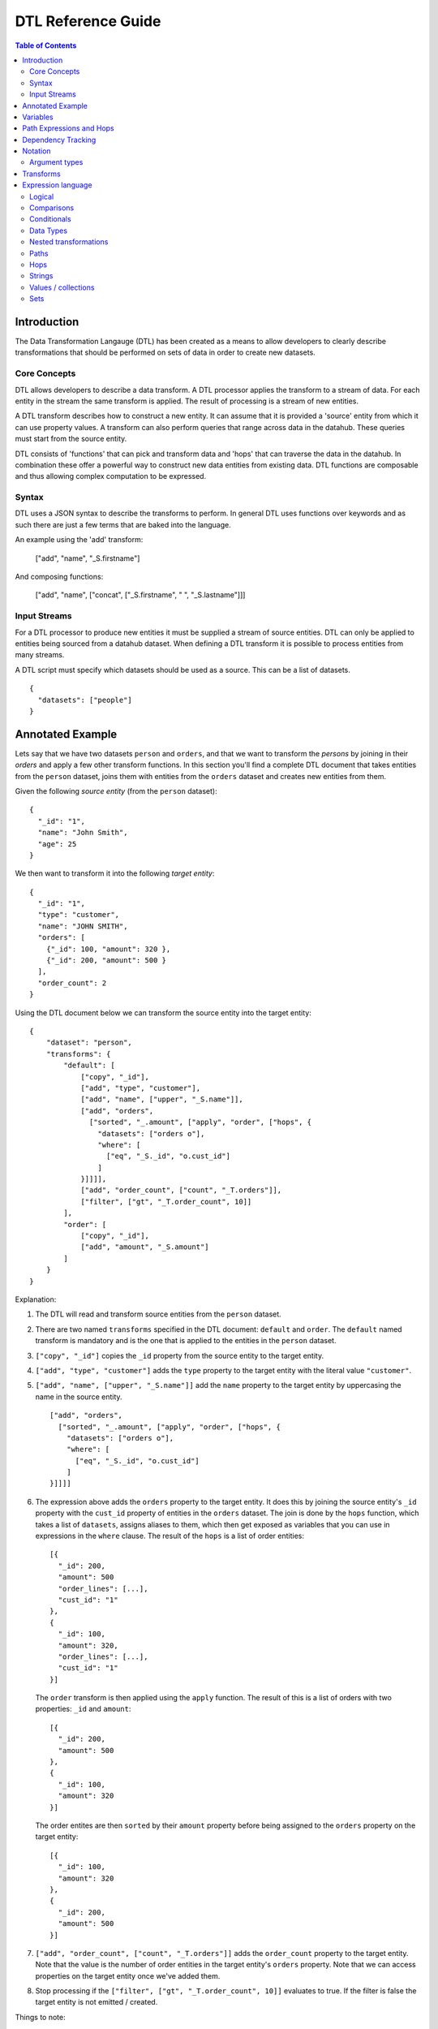 ===================
DTL Reference Guide
===================

.. contents:: Table of Contents


Introduction
============

The Data Transformation Langauge (DTL) has been created as a means to allow developers to clearly describe transformations that should be performed on sets of data in order to create new datasets. 

Core Concepts
-------------

DTL allows developers to describe a data transform. A DTL processor applies the transform to a stream of data. For each entity in the stream the same transform is applied. The result of processing is a stream of new entities.  

A DTL transform describes how to construct a new entity. It can assume that it is provided a 'source' entity from which it can use property values. A transform can also perform queries that range across data in the datahub. These queries must start from the source entity.

DTL consists of 'functions' that can pick and transform data and 'hops' that can traverse the data in the datahub. In combination these offer a powerful way to construct new data entities from existing data. DTL functions are composable and thus allowing complex computation to be expressed.

Syntax
------

DTL uses a JSON syntax to describe the transforms to perform. In general DTL uses functions over keywords and as such there are just a few terms that are baked into the language. 

An example using the 'add' transform:

  ["add", "name", "_S.firstname"]

And composing functions:

  ["add", "name", ["concat", ["_S.firstname", " ", "_S.lastname"]]]

Input Streams
-------------

For a DTL processor to produce new entities it must be supplied a stream of source entities. DTL can only be applied to entities being sourced from a datahub dataset. When defining a DTL transform it is possible to process entities from many streams.

A DTL script must specify which datasets should be used as a source. This can be a list of datasets.

::

  {
    "datasets": ["people"]  
  }

  
Annotated Example
=================

Lets say that we have two datasets ``person`` and ``orders``, and that
we want to transform the *persons* by joining in their *orders* and
apply a few other transform functions. In this section you'll find a
complete DTL document that takes entities from the ``person`` dataset,
joins them with entities from the ``orders`` dataset and creates new
entities from them.

Given the following *source entity* (from the ``person`` dataset):

::

    {
      "_id": "1",
      "name": "John Smith",
      "age": 25
    }

We then want to transform it into the following *target entity*:

::

    {
      "_id": "1",
      "type": "customer",
      "name": "JOHN SMITH",
      "orders": [
        {"_id": 100, "amount": 320 },
        {"_id": 200, "amount": 500 }
      ],
      "order_count": 2
    }

Using the DTL document below we can transform the source entity into
the target entity:

::

    {
        "dataset": "person",
        "transforms": {
            "default": [
                ["copy", "_id"],
                ["add", "type", "customer"],
                ["add", "name", ["upper", "_S.name"]],
                ["add", "orders",
                  ["sorted", "_.amount", ["apply", "order", ["hops", {
                    "datasets": ["orders o"],
                    "where": [
                      ["eq", "_S._id", "o.cust_id"]
                    ]
                }]]]],
                ["add", "order_count", ["count", "_T.orders"]],
                ["filter", ["gt", "_T.order_count", 10]]
            ],
            "order": [
                ["copy", "_id"],
                ["add", "amount", "_S.amount"]
            ]
        }
    }

Explanation:

1. | The DTL will read and transform source entities from the ``person``
     dataset.

2. | There are two named ``transforms`` specified in the DTL document:
     ``default`` and ``order``. The ``default`` named transform is
     mandatory and is the one that is applied to the entities in the
     ``person`` dataset.

3. | ``["copy", "_id"]`` copies the ``_id`` property from the source
     entity to the target entity.

4. | ``["add", "type", "customer"]`` adds the ``type`` property to the target
     entity with the literal value ``"customer"``.

5. | ``["add", "name", ["upper", "_S.name"]]`` add the ``name``
     property to the target entity by uppercasing the name in the source
     entity.

   ::
   
       ["add", "orders",
         ["sorted", "_.amount", ["apply", "order", ["hops", {
           "datasets": ["orders o"],
           "where": [
             ["eq", "_S._id", "o.cust_id"]
           ]
       }]]]]

6. | The expression above adds the ``orders`` property to the target
     entity. It does this by joining the source entity's ``_id``
     property with the ``cust_id`` property of entities in the
     ``orders`` dataset. The join is done by the ``hops`` function,
     which takes a list of ``datasets``, assigns aliases to them, which
     then get exposed as variables that you can use in expressions in
     the ``where`` clause. The result of the ``hops`` is a list of
     order entities:

   ::

    [{
      "_id": 200,
      "amount": 500
      "order_lines": [...],
      "cust_id": "1"
    },
    {
      "_id": 100,
      "amount": 320,
      "order_lines": [...],
      "cust_id": "1"
    }]

   | The ``order`` transform is then applied using the ``apply`` function.
     The result of this is a list of orders with two properties: ``_id``
     and ``amount``:

   ::

    [{
      "_id": 200,
      "amount": 500
    },
    {
      "_id": 100,
      "amount": 320
    }]

   | The order entites are then ``sorted`` by their ``amount``
     property before being assigned to the ``orders`` property on the
     target entity:

   ::

    [{
      "_id": 100,
      "amount": 320
    },
    {
      "_id": 200,
      "amount": 500
    }]

7. | ``["add", "order_count", ["count", "_T.orders"]]`` adds the
     ``order_count`` property to the target entity. Note that the value
     is the number of order entities in the target entity's ``orders``
     property. Note that we can access properties on the target entity
     once we've added them.

8. | Stop processing if the ``["filter", ["gt", "_T.order_count", 10]]``
     evaluates to true. If the filter is false the target entity is not
     emitted / created.

Things to note:

- Transform functions are applied in the order given. The order is
  significant, and one transform can use target entity properties
  created by earlier transform function.
  
- The filter function can be used to stop transformation of individual
  entities, effectively filtering them out of the output stream.


Variables
=========

There are three variables in the Data Transformation Language. These
are ``_S``, ``_T`` and ``_``. They refer to the source entity, target
entity and the current value respectively. ``_S`` and ``_T`` appear in
pairs inside each applied transform. ``_`` is used to refer to the
current value in functional expressions.

.. list-table:: 
   :header-rows: 1
   :widths: 10, 30, 50

   * - Variable
     - Description
     - Examples
       
   * - ``_S``
     - Refers to the source entity. This is the entity on which the
       DTL transform operate. Note that with the ``apply`` function
       you can apply nested transforms, where each of the values
       given to ``apply`` is made a source entity for that nested
       transform.
     - | ``["gt", "_S.age", 42]``
       |
       | The source entity's ``age`` field must have a value greater than 26.

   * - ``_T``
     - Refers to the target entity. This is the entity that is the
       primary target entity of transforming the source entity. Note
       that the ``create`` transform can be used to emit entities
       in addition to just the target entity.
     - | ``["length", "_T.description", 100]``
       |
       | The target entity's ``description`` field must have a length of
         more than 100 characters.

   * - ``_``
     - Refers to the current entity. This variable is only available
       inside a few functions that take a function expression as an
       argument. Examples of such functions are ``filter``, ``sorted``
       ``min``, ``max``, and ``coalesce``.
     - | ``["filter", ["gt", "_.amount", 100], "_S.orders"]]``
       |
       | Filters out the order entities that have an amount of less than
         100, i.e. the filter function returns only the orders that have
         an amount of greater than 100. As you can see the ``_`` variable
         refers to the individual order entities, one at a time.


Path Expressions and Hops
=========================

There are three ways that one can access properties on entities:

1. **Property path strings**: ``"_S.order.amount"``, which will start
   from the given variable, in this case the source entity ``_S``, and
   then traverse to the ``order`` property and then to the ``amount``
   property. The end result is a list of amounts. Note that property
   path strings function can only access property on the entity it
   operates on, including nested entities.

   One can also refer to the content of the variables themselves,
   e.g. ``_S.`` would refer to the source entity itself (note the dot
   after the variable name). ``_T.`` refers to the target entity, and
   ``_.`` refers to the current value.

2. **The "path" function**: ``["path", "foo.bar", ["sorted",
   "_.amount", "_S.foos"]]``, which will first evaluate the rightmost
   expression. Then it will traverse the path given in the first
   argument for each of them and return the end result. Note that the
   ``path`` function can only access property on the entity it
   operates on, including nested entities.

3. **The "hops" function**:

   ::
      
       ["hops", {
           "datasets": ["orders o"],
           "where": [
             ["eq", "_S._id", "o.cust_id"]
           ]
       }]

   The ``hops`` function can be used to perform joins across two or
   more datasets, so if you want to navigate beyond the current entity
   use ``hops``.


Dependency Tracking
===================

TODO: Explain how this works.


Notation
========

Argument types
--------------

In the function tables below you'll see argument lists like this
``CONDITION(boolean-expression{1}), THEN(transforms{1}), ELSE(transforms{0|1})``.

``CONDITION``, ``THEN`` and ``ELSE`` are logical names that have no
meaning other than so that we can refer to them by name. Inside the
parenthesis is the type of argument, i.e. ``boolean-expression`` and
``transforms``. The numbers inside the curly braces is the cardinality
of the argument. Here are some cardinalites that you'll come across:

#. ``{0|1}``: zero or one, i.e. optional.

#. ``{1}``: exactly one

#. ``{2}``: exactly two

#. ``{>=0}``: zero or more

#. ``{>=1}``: one or more

.. list-table:: 
   :header-rows: 1
   :widths: 10, 30, 50

   * - Argument type
     - Description
     - Examples
       
   * - ``boolean-expression``
     - | Refers to an expression that returns a single boolean value.
     - | ``["eq", "_S.type", "person"]``
       
   * - ``value-expression``
     - | Refers to an expression that returns null, a single value or a
         list of values.
     - | ``["list", 1, 2, 3]``
       
   * - ``function-expression``
     - | Refers to a value expression argument that operates on a list
         of values, and exposes the ``_`` current value variable for
         each of them.
     - | ``["upper", "_.name"]``
       
   * - ``string``
     - | Refers to a constant string literal.
     - | ``"Jupiter"``
       
   * - ``wildcard-string``
     - | Refers to a constant string pattern literal that can include
         the ``*`` and ``?`` wildcard characters.
     - | ``"alpha_*"`` or ``"person"``

   * - ``wildcard-string-list``
     - | Same as ``wildcard-string``, but a list of them.
     - | ``["alpha_*", "beta_*"]``
       
   * - ``transforms``
     - | A single transform function, or a list of them.
     - | ``[["add", "type", "person"],``
       |  ``["copy", ["name", "age"]]]]``
       |
       | or
       |
       | ``["add", "type", "person"]``


Transforms
==========

.. list-table:: 
   :header-rows: 1
   :widths: 10, 30, 50

   * - Function
     - Description
     - Examples
       
   * - ``if``
     - | *Arguments:*
       |   CONDITION(boolean-expression{1}),
       |   THEN(transforms{1}),
       |   ELSE(transforms{0|1})
       |
       | If CONDITION evaluates to *true* then apply the transforms in THEN.
         If CONDITION evaluates to *false* then apply the transforms in ELSE.
         Note that THEN and ELSE can contain empty lists of transforms.
     - | ``["if", ["eq", "_S.type", "person"],``
       |      ``[["add", "type", "person"],``
       |       ``["copy", ["name", "age"]]]]``
       |
       | If the source entity's ``type`` field is equal ``person`` then apply
         the ``add`` and ``copy`` transforms. There is no else clause given,
         which is effectively the same as an empty list with no transforms.
       |
       | ``["if", ["gt", "_S.age", 18],``
       |      ``["add", "type", "adult"],``
       |      ``["add", "type", "child"]]``
       |
       | If the source entity's ``age`` is greater than 18 then add ``type``
         field with value ``adult``, if not add ``child``.
       
   * - ``filter``
     - | *Arguments:*
       |   FILTER(boolean-expression{0|1})
       |
       | If the evaluation of the FILTER expresion returns false, then stop
         applying transformations. If the processing is stopped then *no*
         target entity is emitted for the source entity. Note that any entities
         already emitted by ``create`` will not be stopped. If the FILTER argument
         is not given then the filter evaluates to false, so it effectively stops
         the processing of the source entity.
     - | ``["filter", ["gt", "_S.age", 42]]``
       |
       | Continue processing only if the source entity's age is greater than 42.
       |
       | ``["filter", ["eq", "_S.type", "person]]``
       |
       | Continue processing only if the source entity's type is ``person``.
       |
       | ``["filter"]``
       |
       | Stop processing.
       
   * - ``add``
     - | *Arguments:*
       |   PROPERTY(string{1})
       |   VALUES(value-expression{1})
       |
       | Adds the PROPERTY field to the target entity with the values returned
         by evaluating the VALUES expression.
     - | ``["add", "age", 26]``
       |
       | Adds the ``age`` property with the value 26 to the target entity.
       |
       | ``["add", "upper_name", ["upper", "_S.name"]]``
       |
       | Adds the ``upper_name`` property to the target entity. The value is
         the uppercased version of the source entity's ``name`` property.
       
   * - ``default``
     - | *Arguments:*
       |   PROPERTY(string{1})
       |   VALUES(value-expression{1})
       |
       | Adds the PROPERTY field to the target entity with the values returned
         by evaluating the VALUES expression, unless the property already exists.
         ``default`` behaves exactly like ``add``, except that it does not add
         the property if the property already exists on the target entity. If
         the property exists it does nothing.
     - | ``["default", "age", 26]``
       |
       | Adds the ``age`` property with the value 26 to the target entity, if
         the propery does not exists.
       |
       | ``["default", "upper_name", ["upper", "_S.name"]]``
       |
       | Adds the ``upper_name`` property to the target entity, if
         the propery does not exists.. The value is
         the uppercased version of the source entity's ``name`` property.
       
   * - ``remove``
     - | *Arguments:*
       |   PROPERTY(wildcard-string{1})
       |
       | Removes the PROPERTY field from the target entity. The PROPERTY can
         be pattern with ``*`` and ``?`` characters in it. The pattern must match
         the full property names.
     - | ``["remove", "age"]``
       |
       | Removes the ``age`` property from the target entity.
       |
       | ``["remove", "temp_*"]``
       |
       | Removes all properties matching the ``temp_*`` wildcard pattern from
         the target entity.
       
   * - ``copy``
     - | *Arguments:*
       |   INCLUDE_PROPERTIES(wildcard-string-list{1})
       |   EXCLUDE_PROPERTIES(wildcard-string-list{1})
       |
       | Copies properties in INCLUDE_PROPERTIES from the source entity to the
         target entity. Any properties matching any ofthe EXCLUDE_PROPERTIES
         patterns are not included. INCLUDE_PROPERTIES and EXCLUDE_PROPERTIES
         can be a single string or a list of strings, where the strings are
         patterns. ``*`` and ``?`` are valid pattern characters.
     - | ``["copy", "age"]``
       |
       | Copies the ``age`` property from the source entity to the target entity.
       |
       | ``["copy", "a*", "ab*"]``
       |
       | Copies all properties starting with ``a`` from the source entity to the
         target entity, but not those starting with ``ab``.
       |
       | ``["copy", ["a*", "b*"], ["ab*", "ba*"]]``
       |
       | Copies all properties starting with ``a`` or ``b`` from the source entity
         to the target entity, but not those starting with ``ab`` or ``ba``.
       
   * - ``rename``
     - | *Arguments:*
       |   PROPERTY1(string{1})
       |   PROPERTY2(string{1})
       |
       | Copies the PROPERTY1 field from the source entity to the PROPERTY2 field
         on the target entity. This is effectively a way to copy and rename
         properties from the source entity to the target entity. No wildcard
         patterns are supported.
     - | ``["rename", "age", "current_age"]``
       |
       | Copies the ``age`` field from the source entity and adds it as
         ``current_age`` on the target entity.
       
   * - ``merge``
     - | *Arguments:*
       |   VALUES(value-expression{1})
       |
       | For each entity in VALUES copy all the properties of the value onto the
         target entity, unless the property already exists. This means that
         properties from earlier value entities win over later ones.
     - | ``["merge", "_S.orders"]``
       |
       | Copies the properties of the entities in ``_S.orders`` to the target,
         unless the property exists already.
       |
       | ``["merge", ["list", {"a": 1}, {"a": 2, "b": 3}]]``
       |
       | Add the properties ``a=1`` and ``b=3`` to the target entity. Note that
         ``a=2`` is not added because the ``a`` property already exists.
       
   * - ``merge-union``
     - | *Arguments:*
       |   VALUES(value-expression{1})
       |
       | For each entity in VALUES copy all the properties of the value onto the
         target entity. If the property already exists on the target entity, add
         the new values to the existing list of values.
     - | ``["merge", "_S.orders"]``
       |
       | Copies the properties of the entities in ``_S.orders`` to the target.
         Merge the property values if the property already exists.
       |
       | ``["merge", ["list", {"a": 1}, {"a": 2, "b": 3}]]``
       |
       | Add the properties ``a=[1, 2]`` and ``b=[3]`` to the target entity.
       
   * - ``create``
     - | *Arguments:*
       |   VALUES(value-expression{1})
       |
       | For each entity in VALUES emit them as new entities to the DTLs output
         pipeline. Note that these new entites *must* have an ``_id`` property.
     - | ``["create", "_S.orders"]``
       |
       | Emit the orders in the source entity's ``orders`` field as new entities.
       |
       | ``["create", ["apply", "order", "_S.orders"]]``
       |
       | Emit the orders in the source entity's ``orders`` field as new entities,
         but apply the ``order`` transform to them first.
       

Expression language
===================


Logical
-------

.. list-table:: 
   :header-rows: 1
   :widths: 10, 30, 50

   * - Function
     - Description
     - Examples
       
   * - ``and``
     - | *Arguments:* boolean-expression{>0}
       |
       | Takes at least one boolean expression argument.
         Returns true only if all arguments evaluate to true.
     - | ``["and",``
       |    ``["gt", "_S.age", 26],``
       |    ``["eq", "_S.gender", "male"]]``
       |
       | Age must be greater than 26 and the gender must be male.

   * - ``or``
     - | *Arguments:* boolean-expression{>0}
       |
       | Takes at least one boolean expression argument.
         Returns true if any of the arguments evaluate to true.
     - | ``["or",``
       |   ``["eq", "_S.category", "A"],``
       |   ``["eq", "_S.category", "B"]]``
       |
       | The category field must contain "A" or "B".
       
   * - ``not``
     - | *Arguments:* boolean-expression{1}
       |
       | Takes a single boolean expression argument.
         Returns the inverse boolean value.
     - | ``["not",``
       |   ``["or",``
       |      ``["eq", "_S.category", "A"],``
       |      ``["eq", "_S.category", "B"]]]``
       |
       | The category must contain neither "A" nor "B".


Comparisons
-----------

.. list-table:: 
   :header-rows: 1
   :widths: 10, 30, 50

   * - Function
     - Description
     - Examples
       
   * - ``eq``
     - | *Arguments:* value-expression{2}
       |
       | Coerces the values returned from the value expressions into
         list and compares those lists. Returns *true* if the two
         arguments given are equal.
     - | ``["eq", "_S.age", 42]``
       |
       | The source entity's age field must have the value 42.
       
   * - ``neq``
     - | *Arguments:* value-expression{2}
       |
       | Coerces the values returned from the value expressions into
         list and compares those lists. Returns *false* if the two
         arguments given are equal.
     - | ``["neq", "_S.age", 42]``
       |
       | The source entity's age field must *not* have the value 42.
       
   * - ``gt``
     - | *Arguments:* value-expression{2}
       |
       | Compares the *first value* returned by the two value
         expressions. Returns *true* if the first argument is greater
         than the second argument.
     - | ``["gt", "_S.age", 42]``
       |
       | The source entity's ``age`` field must have a value greater
         than 42.
       
   * - ``gte``
     - | *Arguments:* value-expression{2}
       |
       | Compares the *first value* returned by the two value
         expressions. Returns *true* if the first argument is greater
         than or equal the second argument.
     - | ``["gte", "_S.age", 42]``
       |
       | The source entity's ``age`` field must have a value greater
         than or equal 42.
       
   * - ``lt``
     - | *Arguments:* value-expression{2}
       |
       | Compares the *first value* returned by the two value
         expressions. Returns *true* if the first argument is less than
         the second argument.
     - | ``["lt", "_S.age", 42]``
       |
       | The source entity's ``age`` field must have a value less
         than 42.
       
   * - ``lte``
     - | *Arguments:* value-expression{2}
       |
       | Compares the *first value* returned by the two value
         expressions. Returns *true* if the first argument is less than
         or equal the second argument.
     - | ``["lte", "_S.age", 42]``
       |
       | The source entity's ``age`` field must have a value less
         than or equal 42.
       
   * - ``empty``
     - | *Arguments:* value-expression{1}
       |
       | Coerces the values returned from the value expressions into
         list. Returns *true* if the number of elements in the first
         argument is 0.
     - | ``["empty", "_S.hobbies"]``
       |
       | Returns true of the source entity's ``hobbies`` field is
         empty (has no values).

       
   * - ``not-empty``
     - | *Arguments:* value-expression{1}
       |
       | Coerces the values returned from the value expressions into
         list. Returns *true* if the number of elements in the first
         argument is greater than 0.
     - | ``["not-empty", "_S.hobbies"]``
       |
       | Returns true of the source entity's ``hobbies`` field is not
         empty (has one or more values).


Conditionals
------------

.. list-table:: 
   :header-rows: 1
   :widths: 10, 30, 50

   * - Function
     - Description
     - Examples
       
   * - ``if``
     - | *Arguments:*
       |   CONDITION(boolean-expression{1}),
       |   THEN(value-expression{1}),
       |   ELSE(value-expression{0\|1})
       |
       | If CONDITION evaluates to *true* then return the result of
         evaluating THEN. If CONDITION evaluates to *false* then return
         the result of evaluating ELSE.
     - | ``["if", ["gt", "_S.age", 42], 1, 2]``
       |
       | Return 1 if the source entity's ``age`` field is greater
         than 43, if not 2 is returned.

   * - ``coalesce``
     - | *Arguments:*
       |   FUNCTION(function-expression{0|1}),
       |   VALUES(value-expression{1})
       |
       | Returns the first value in VALUES that makes the FUNCTION expression
         return a non-null value. The FUNCTION expression argument is optional,
         so if it is not given the first non-null value in VALUES is returned.
     - | ``["coalesce", "_S.tags"]``
       |
       | Returns the first value in the source entity's ``tags``
         field that is not null.
       |
       | ``["coalesce",``
       |     ``["gt", "_.expenses", 1000], "_S.hobbies"]``
       |
       | Returns the first hobby that has expenses greater than 1000.


Data Types
----------

.. list-table:: 
   :header-rows: 1
   :widths: 10, 30, 50

   * - Function
     - Description
     - Examples
       
   * - ``uri``
     - | *Arguments:*
       |   VALUES(value-expression{1})
       |
       | Translates all input values to URIs. Only strings in VALUES will be
         cast to URIs. Note that *no* URI escaping is done on the strings.
     - | ``["uri", "http://www.bouvet.no/"]``
       |
       | Returns one URI.
       |
       | ``["uri", ["list", "http://www.bouvet.no/", ""http://www.sesam.io/", 12345]]``
       |
       | Returns a list of two URIs. The number is silently ignored because it is not a string.


Nested transformations
----------------------

.. list-table:: 
   :header-rows: 1
   :widths: 10, 30, 50

   * - Function
     - Description
     - Examples
       
   * - ``apply``
     - | *Arguments:*
       |   TRANSFORM_ID(string{1}),
       |   VALUES(value-expression{1})
       |
       | Applies the TRANSFORM_ID transform on the entities in VALUES.
         TRANSFORM_ID must be the id of a transform in the current DTL
         specification.
     - | ``["apply", "order", "_S.orders"]``
       |
       | This will transform the order entities in the source entity's
         ``orders`` field using the ``order`` transform. The output is
         the transformed order entities.


Paths
-----

.. list-table:: 
   :header-rows: 1
   :widths: 10, 30, 50

   * - Function
     - Description
     - Examples
       
   * - ``path``
     - | *Arguments:*
       |   PROPERTY_PATH(string{1}),
       |   VALUES(value-expression{1})
       |
       | Traverses the PROPERTY_PATH path for each of the entities in
         VALUES. The result is a list of all the values at the end of
         the traversal. PROPERTY_PATH paths are separated by '``.``'
         (periods). Only properties on the entity can be traversed. If
         you want to traverse to other entities use ``hops`` instead.
     - | ``["path", "age", ["list", {"age": 23}, {"age": 24}]]``
       |
       | Traverses the ``age`` field of the VALUES entities.
         Returns ``[23, 24]``.
       |
       | ``["path", "order_lines.item_name", "_S.orders"]``
       |
       | This will travese from the source entity's orders to the
         order lines and their item names. The output is a list of
         product item names.


Hops
----

.. list-table:: 
   :header-rows: 1
   :widths: 10, 30, 50

   * - Function
     - Description
     - Examples
       
   * - ``hops``
     - | *Arguments:*
       |   HOPS_SPEC(dict{1})
       |
       | The HOPS_SPEC is a dictionary that takes the following keys:

       1. ``datasets``: A list of strings with the dataset id
          whitespace separated by the dataset alias. The database
          aliases can be referenced in the ``where`` clause.

       2. ``where``: An expression or a list of expressions. If it is
          a list, then the expressions in the list will be wrapped
          with the ``and`` function. The expressions are then
          evaluated to perform the joins.

       3. ``return``: OPTIONAL. A string, or an expression, or not
          specified. If it is a string, then it should refer to a
          comma separated list of dataset aliases. In that case all
          the values of those aliases will be returned. If it is an
          expression then the expression is evaluated on the hops
          result and its result is returned. If not specified, then it
          will return the last dataset alias in the list. This is the
          default.

       4. ``track-dependencies``: OPTIONAL. A boolean. The default is
          true. Can be used to disable dependency tracking for this
          particular ``hops`` function.

       | The join criteria are described by using the
         ``eq`` function. All dataset aliases defined in the
         ``datasets`` key have to be joined and all must by navigable
         from the source entity. If that is not the case, then an error
         will be raised.
       | The ``hops`` function produces a table inside, one column per
         dataset alias. This table is the projected down into a list
         of values by the ``return`` clause that is then returned by
         the function.

     - ::

          ["hops", {
            "datasets": ["Address a", "Country c"],
            "return": "a",
            "where": [
              ["or",
                 ["eq", "a.type", "SHIPPING"],
                 ["eq", "a.type", "BILLING"]],
              ["eq", "_S.address", "a._id"],
              ["eq", "c._id", "a.country"]
            ]}]

       | Join the source entity's ``address`` property with the
         ``Address``'s ``_id`` property, and then the ``Address``'s
         ``country`` property with``Country``'s ``_id`` property.
         Filter the addresses by type, so that only shipping and
         billing addresses are included in the result. Return the
         addresses found.


Strings
-------

.. list-table:: 
   :header-rows: 1
   :widths: 10, 30, 50

   * - Function
     - Description
     - Examples
       
   * - ``upper``
     - | *Arguments:*
       |   VALUES(value-expression{1})
       |
       | Returns the uppercase version of its input strings.
         Non-string values are ignored.
     - | ``["upper", ["list", "a", "b", "c"]]``
       |
       | Returns ``["A", "B", "C"]``.
       |
       | ``["upper", "_S.name"]``
       |
       | Returns an uppercased version of the source entity's name.
       
   * - ``lower``
     - | *Arguments:*
       |   VALUES(value-expression{1})
       |
       | Returns the lowercase version of its input strings.
         Non-string values are ignored.
     - | ``["lower", ["list", "A", "B", "C"]]``
       |
       | Returns ``["a", "b", "c"]``.
       |
       | ``["lower", "_S.name"]``
       |
       | Returns a lowercased version of the source entity's name.
       
   * - ``length``
     - | *Arguments:*
       |   VALUES(value-expression{1})
       |
       | Returns the length (number of characters) of its input strings.
         Non-string values are ignored.
     - | ``["length", ["list", "", "a", "bb", "ccc"]]``
       |
       | Returns ``[0, 1, 2, 3]``.
       |
       | ``["length", "_S.name"]``
       |
       | Returns the length of the source entity's name.
       
   * - ``concat``
     - | *Arguments:*
       |   VALUES(value-expression{1})
       |
       | Returns a concatenated string of its input strings.
         Non-string values are ignored.
     - | ``["concat", ["list", "a", "b", "c"]]``
       |
       | Returns ``"abc"``.
       |
       | ``["concat", "_S.tags"]``
       |
       | Returns a concatenated version of the source entity's tags.


Values / collections
--------------------

.. list-table:: 
   :header-rows: 1
   :widths: 10, 30, 50

   * - Function
     - Description
     - Examples
       
   * - ``list``
     - | *Arguments:*
       |   VALUES(value-expression{>0})
       |
       | Constructs a list of the values in VALUES.
     - | ``["list"]``
       |
       | Returns ``[]``.
       |
       | ``["list", "a", "b", "c"]``
       |
       | Returns ``["a", "b", "c"]``.
       |
       | ``["list", "a", ["list", "b"], "c"]``
       |
       | Returns ``["a", ["b"], "c"]``.
       
   * - ``first``
     - | *Arguments:*
       |   VALUES(value-expression{1})
       |
       | Returns the first value in VALUES. If VALUES is not a sequence
         of values, then VALUES is returned. If VALUES is empty, then
         null is returned.
     - | ``["first", ["list", "a", "b", "c"]]``
       |
       | Returns ``"a"``.
       |
       | ``["first", "_S.tags"]``
       |
       | Returns the first tag in the source entity's ``tags`` field.
       
   * - ``last``
     - | *Arguments:*
       |   VALUES(value-expression{1})
       |
       | Returns the last value in VALUES. If VALUES is not a sequence
         of values, then VALUES is returned. If VALUES is empty, then
         null is returned.
     - | ``["last", ["list", "a", "b", "c"]]``
       |
       | Returns ``"c"``.
       |
       | ``["last", "_S.tags"]``
       |
       | Returns the last tag in the source entity's ``tags`` field.
       
   * - ``flatten``
     - | *Arguments:*
       |   VALUES(value-expression{>0})
       |
       | Flattens its input values in VALUES. Note that it does *not* do so
         recursively. Constructs a new list.
     - | ``["flatten", ["list", 1, 2], ["list", 3, 4]]``
       |
       | Returns ``[1, 2, 3, 4]``.
       |
       | ``["flatten", ["list", 1, 2], ["list", 3, ["list", 4]]]``
       |
       | Returns ``[1, 2, 3, [4]]``.
       |
       | ``["flatten", ["list", 1, 2], ["list", 3, ["list", 4]], 5]``
       |
       | Returns ``[1, 2, 3, [4], 5]``.
       
   * - ``filter``
     - | *Arguments:*
       |   FILTER(boolean-expression(1}
       |   VALUES(value-expression{1})
       |
       | Filters out the the values in VALUES for which the FILTER expression
         does *not* evaluate to *true*.
     - | ``["filter", ["gt", "_.age", 42],``
       |     ``["list", {"age": 30}, {"age": 50}, {"age": 40}]]``
       |
       | Returns ``[{"age": 50}]``.
       |
       | ``["filter", ["gt", "_.amount", 100], "_S.orders"]]``
       |
       | Returns the order entities that have an amount of more than 100.
       
   * - ``min``
     - | *Arguments:*
       |   FUNCTION(function-expression(0|1}
       |   VALUES(value-expression{1})
       |
       | Returns the minimum value in VALUES. If FUNCTION is given, the
         function is evaluated for each value in VALUES to, and the return
         value is used to for ordering to figure out what is the minimal value.
         Note that even though FUNCTION is given it is the value in VALUES that
         is returned.
     - | ``["min", ["list", 4, 2, 5, 3]]``
       |
       | Returns ``2``.
       |
       | ``["min", "_.amount", "_S.orders"]]``
       |
       | Returns the order with the lowest amount.
       
   * - ``max``
     - | *Arguments:*
       |   FUNCTION(function-expression(0|1}
       |   VALUES(value-expression{1})
       |
       | Returns the maximum value in VALUES. If FUNCTION is given, the
         function is evaluated for each value in VALUES to, and the return
         value is used to for ordering to figure out what is the maximal value.
         Note that even though FUNCTION is given it is the value in VALUES that
         is returned.
     - | ``["max", ["list", 4, 2, 5, 3]]``
       |
       | Returns ``5``.
       |
       | ``["max", "_.amount", "_S.orders"]]``
       |
       | Returns the order with the highest amount.

   * - ``count``
     - | *Arguments:*
       |   VALUES(value-expression{1})
       |
       | Returns the number of elements in VALUES.
     - | ``["count", ["list", 2, 4, 6]]``
       |
       | Returns ``3``.
       |
       | ``["count", "_S.orders"]]``
       |
       | Returns the the number of orders.
       
   * - ``distinct``
     - | *Arguments:*
       |   FUNCTION(function-expression(0|1}
       |   VALUES(value-expression{1})
       |
       | Returns a list of distinct values in VALUES, i.e. it returns a list
         where duplicates have been removed from VALUES. If FUNCTION is given, then
         function is evaluated for each value in VALUES, and the return
         value is used to check for duplicates. Note that even though FUNCTION is
         given it is the value in VALUES that is returned.
     - | ``["distinct", ["list", 4, 2, 5, 4, 3]]``
       |
       | Returns ``[4, 2, 5, 3]``.
       |
       | ``["distinct", "_S.tags"]]``
       |
       | Returns a deduplicated list of tags.
       |
       | ``["distinct", "_.ean", "_S.orders.line_item"]]``
       |
       | Returns a list of order lines, but only one per unique EAN, i.e. product
         number.
       
   * - ``sorted``
     - | *Arguments:*
       |   FUNCTION(function-expression(0|1}
       |   VALUES(value-expression{1})
       |
       | Returns a list of sorted values in VALUES. If FUNCTION is given, then
         function is evaluated for each value in VALUES, and the return
         value is used as the sort key. Note that even though FUNCTION is
         given it is the value in VALUES that is returned. Note that this function
         does *not* remove duplicates. Use ``distinct`` to do that.
     - | ``["sorted", ["list", 4, 2, 5, 4, 3]]``
       |
       | Returns ``[2, 3, 4, 4, 5]``.
       |
       | ``["sorted", ["list", {"age": 30}, {"age": 50}, {"age": 20}]]``
       |
       | Returns ``[{"age": 20}, {"age": 30}, {"age": 50}]``.
       |
       | ``["sorted", "_S.tags"]]``
       |
       | Returns a sorted list of tags.
       
   * - ``map``
     - | *Arguments:*
       |   FUNCTION(function-expression(1}
       |   VALUES(value-expression{1})
       |
       | For each value in VALUES apply the FUNCTION function and construct a new
         list of the return values.
     - | ``["map", ["lower", "_."], ["list", "A", "B", "C"]]``
       |
       | Returns ``["a", "b", "c"]``.
       |
       | ``["map", ["distinct", "_."],``
       |   ``["list", ["list", "A", "A"], ["list", "B", "C"]]]``
       |
       | Returns ``[["A"], ["B", "C"]]``.


Sets
----

.. list-table:: 
   :header-rows: 1
   :widths: 10, 30, 50

   * - Function
     - Description
     - Examples
       
   * - ``union``
     - | *Arguments:*
       |   SET1(value-expression{1})
       |   SET2(value-expression{1})
       |
       | Returns the union of the two sets SET1 and SET2, i.e. the elements that
         are either in SET1 or in SET2. The two arguments do not have to be real
         sets, but will be coerced into sets before applying the union operator.
     - | ``["union", ["list", "A", "B"], ["list", "B", "C"]]``
       |
       | Returns ``["A", "B", "C"]``.
       |
       | ``["union", "A", ["list", "B", "C"]]``
       |
       | Returns ``["A", "B", "C"]``.
       
   * - ``intersection``
     - | *Arguments:*
       |   SET1(value-expression{1})
       |   SET2(value-expression{1})
       |
       | Returns the intersection of the two sets SET1 and SET2, i.e. the elements
         that are in both SET1 and SET2. The two arguments do not have to be real sets,
         but will be coerced into sets before applying the intersection operator.
     - | ``["intersection", ["list", "A", "B"], ["list", "B", "C"]]``
       |
       | Returns ``["B"]``.
       |
       | ``["intersection", "B", ["list", "B", "C"]]``
       |
       | Returns ``["B"]``.
       |
       | ``["intersection", "A", ["list", "B", "C"]]``
       |
       | Returns ``[]``.
       
   * - ``difference``
     - | *Arguments:*
       |   SET1(value-expression{1})
       |   SET2(value-expression{1})
       |
       | Returns the difference of the two sets SET1 and SET2, i.e. the elements
         that are in SET1, but not in SET2. The two arguments do not have to be real
         sets, but will be coerced into sets before applying the difference operator.
     - | ``["difference", ["list", "A", "B"], ["list", "B"]]``
       |
       | Returns ``["A"]``.
       |
       | ``["difference", "A", ["list", "B", "C"]]``
       |
       | Returns ``["A"]``.
       |
       | ``["difference",``
       |   ``["list", "A", "B", "C", "D"], ["list", "A", "B", "E"]]``
       |
       | Returns ``["C", "D"]``.
